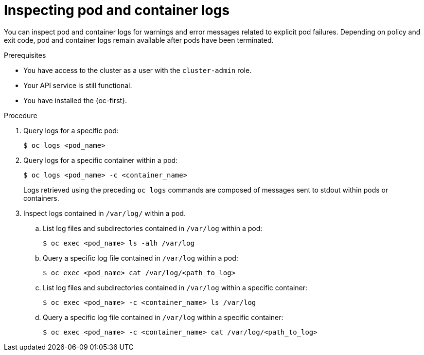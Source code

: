 // Module included in the following assemblies:
//
// * support/troubleshooting/investigating-pod-issues.adoc

:_content-type: PROCEDURE
[id="inspecting-pod-and-container-logs_{context}"]
= Inspecting pod and container logs

You can inspect pod and container logs for warnings and error messages related to explicit pod failures. Depending on policy and exit code, pod and container logs remain available after pods have been terminated.

.Prerequisites

* You have access to the cluster as a user with the `cluster-admin` role.
* Your API service is still functional.
* You have installed the {oc-first}.

.Procedure

. Query logs for a specific pod:
+
[source,terminal]
----
$ oc logs <pod_name>
----

. Query logs for a specific container within a pod:
+
[source,terminal]
----
$ oc logs <pod_name> -c <container_name>
----
+
Logs retrieved using the preceding `oc logs` commands are composed of messages sent to stdout within pods or containers.

. Inspect logs contained in `/var/log/` within a pod.
.. List log files and subdirectories contained in `/var/log` within a pod:
+
[source,terminal]
----
$ oc exec <pod_name> ls -alh /var/log
----
+
.. Query a specific log file contained in `/var/log` within a pod:
+
[source,terminal]
----
$ oc exec <pod_name> cat /var/log/<path_to_log>
----
.. List log files and subdirectories contained in `/var/log` within a specific container:
+
[source,terminal]
----
$ oc exec <pod_name> -c <container_name> ls /var/log
----
+
.. Query a specific log file contained in `/var/log` within a specific container:
+
[source,terminal]
----
$ oc exec <pod_name> -c <container_name> cat /var/log/<path_to_log>
----
